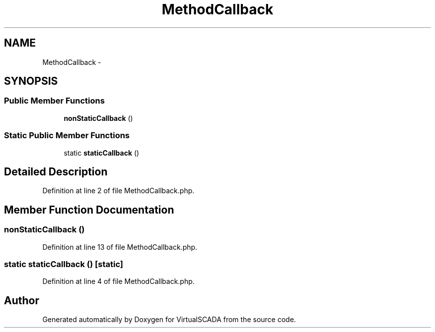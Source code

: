.TH "MethodCallback" 3 "Tue Apr 14 2015" "Version 1.0" "VirtualSCADA" \" -*- nroff -*-
.ad l
.nh
.SH NAME
MethodCallback \- 
.SH SYNOPSIS
.br
.PP
.SS "Public Member Functions"

.in +1c
.ti -1c
.RI "\fBnonStaticCallback\fP ()"
.br
.in -1c
.SS "Static Public Member Functions"

.in +1c
.ti -1c
.RI "static \fBstaticCallback\fP ()"
.br
.in -1c
.SH "Detailed Description"
.PP 
Definition at line 2 of file MethodCallback\&.php\&.
.SH "Member Function Documentation"
.PP 
.SS "nonStaticCallback ()"

.PP
Definition at line 13 of file MethodCallback\&.php\&.
.SS "static staticCallback ()\fC [static]\fP"

.PP
Definition at line 4 of file MethodCallback\&.php\&.

.SH "Author"
.PP 
Generated automatically by Doxygen for VirtualSCADA from the source code\&.
